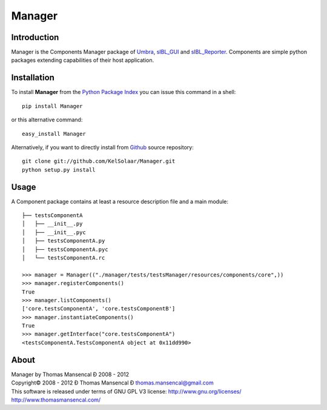 Manager
=======

..  image:: https://secure.travis-ci.org/KelSolaar/Foundations.png?branch=master

Introduction
------------

Manager is the Components Manager package of `Umbra <https://github.com/KelSolaar/Umbra>`_, `sIBL_GUI <https://github.com/KelSolaar/sIBL_GUI>`_ and `sIBL_Reporter <https://github.com/KelSolaar/sIBL_Reporter>`_. Components are simple python packages extending capabilities of their host application.

Installation
------------

To install **Manager** from the `Python Package Index <http://pypi.python.org/pypi/Manager>`_ you can issue this command in a shell::

	pip install Manager

or this alternative command::

	easy_install Manager

Alternatively, if you want to directly install from `Github <http://github.com/KelSolaar/Manager>`_ source repository::

	git clone git://github.com/KelSolaar/Manager.git
	python setup.py install

Usage
-----

A Component package contains at least a resource description file and a main module::

	├── testsComponentA
	│   ├── __init__.py
	│   ├── __init__.pyc
	│   ├── testsComponentA.py
	│   ├── testsComponentA.pyc
	│   └── testsComponentA.rc

	>>> manager = Manager(("./manager/tests/testsManager/resources/components/core",))
	>>> manager.registerComponents()
	True
	>>> manager.listComponents()
	['core.testsComponentA', 'core.testsComponentB']
	>>> manager.instantiateComponents()
	True
	>>> manager.getInterface("core.testsComponentA")
	<testsComponentA.TestsComponentA object at 0x11dd990>

About
-----

| Manager by Thomas Mansencal Ð 2008 - 2012
| Copyright© 2008 - 2012 Ð Thomas Mansencal Ð `thomas.mansencal@gmail.com <mailto:thomas.mansencal@gmail.com>`_
| This software is released under terms of GNU GPL V3 license: http://www.gnu.org/licenses/
| `http://www.thomasmansencal.com/ <http://www.thomasmansencal.com/>`_
